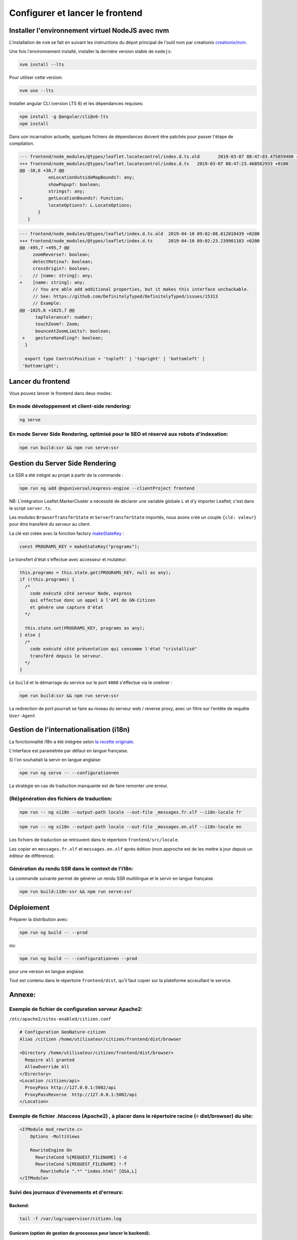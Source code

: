 
********************************
Configurer et lancer le frontend
********************************

Installer l'environnement virtuel NodeJS avec nvm
#################################################

L'installation de ``nvm`` se fait en suivant les instructions du dépot principal de l'outil nvm par creationix `creationix/nvm <https://github.com/creationix/nvm#installation-and-update>`_.

Une fois l'environnement installé, installer la dernière version stable de ``nodejs``:

.. code:: sh

    nvm install --lts

Pour utiliser cette version:

.. code:: sh

    nvm use --lts

Installer angular CLI (version LTS 6) et les dépendances requises:

.. code:: sh

    npm install -g @angular/cli@v6-lts
    npm install

Dans son incarnation actuelle, quelques fichiers de dépendances doivent être patchés pour passer l'étape de compilation.

.. code:: diff

    --- frontend/node_modules/@types/leaflet.locatecontrol/index.d.ts.old	2019-03-07 08:47:03.475859400 +0100
    +++ frontend/node_modules/@types/leaflet.locatecontrol/index.d.ts	2019-03-07 08:47:23.460562933 +0100
    @@ -38,6 +38,7 @@
               onLocationOutsideMapBounds?: any;
               showPopup?: boolean;
               strings?: any;
    +          getLocationBounds?: Function;
               locateOptions?: L.LocateOptions;
           }
       }

.. code:: diff

    --- frontend/node_modules/@types/leaflet/index.d.ts.old  2019-04-10 09:02:08.012010439 +0200
    +++ frontend/node_modules/@types/leaflet/index.d.ts      2019-04-10 09:02:23.239901103 +0200
    @@ -495,7 +495,7 @@
         zoomReverse?: boolean;
         detectRetina?: boolean;
         crossOrigin?: boolean;
    -    // [name: string]: any;
    +    [name: string]: any;
         // You are able add additional properties, but it makes this interface unchackable.
         // See: https://github.com/DefinitelyTyped/DefinitelyTyped/issues/15313
         // Example:
    @@ -1025,6 +1025,7 @@
          tapTolerance?: number;
          touchZoom?: Zoom;
          bounceAtZoomLimits?: boolean;
     +    gestureHandling?: boolean;
      }

      export type ControlPosition = 'topleft' | 'topright' | 'bottomleft' |
     'bottomright';

Lancer du frontend
##################

Vous pouvez lancer le frontend dans deux modes:

En mode développement et client-side rendering:
***********************************************

.. code:: sh

    ng serve

En mode Server Side Rendering, optimisé pour le SEO et réservé aux robots d'indexation:
***************************************************************************************

.. code:: sh

    npm run build:ssr && npm run serve:ssr

Gestion du Server Side Rendering
################################

Le SSR a été intégré au projet à partir de la commande :

.. code-block:: sh

    npm run ng add @nguniversal/express-engine --clientProject frontend

NB: L'intégration Leaflet.MarkerCluster a nécessité de déclarer une variable globale ``L`` et d'y importer Leaflet; c'est dans le script ``server.ts``.

Les modules ``BrowserTransferState`` et ``ServerTransferState`` importés, nous avons créé un couple ``{clé: valeur}`` pour être transféré du serveur au client.

La clé est créée avec la fonction factory `makeStateKey <https://angular.io/api/platform-browser/StateKey#description>`_ :

.. code-block:: typescript

    const PROGRAMS_KEY = makeStateKey("programs");

Le transfert d'état s'effectue avec accesseur et mutateur:

.. code-block:: javascript

    this.programs = this.state.get(PROGRAMS_KEY, null as any);
    if (!this.programs) {
      /*
        code exécuté côté serveur Node, express
        qui effectue donc un appel à l'API de GN-Citizen
        et génère une capture d'état
      */

      this.state.set(PROGRAMS_KEY, programs as any);
    } else {
      /*
        code exécuté côté présentation qui consomme l'état "cristallisé"
        transféré depuis le serveur.
      */
    }

Le ``build`` et le démarrage du service sur le port ``4000`` s'effectue via le oneliner :

.. code-block:: sh

    npm run build:ssr && npm run serve:ssr

La redirection de port pourrait se faire au niveau du serveur web / reverse proxy, avec un filtre sur l'entête de requête ``User-Agent``

Gestion de l'internationalisation (i18n)
########################################

La fonctionnalité i18n a été intégrée selon `la recette originale <https://angular.io/guide/i18n>`_.

L'interface est paramétrée par défaut en langue française.


Si l'on souhaitait la servir en langue anglaise:

.. code-block:: sh

    npm run ng serve -- --configuration=en

La stratégie en cas de traduction manquante est de faire remonter une erreur.

(Ré)génération des fichiers de traduction:
******************************************

.. code-block:: sh

    npm run -- ng xi18n --output-path locale --out-file _messages.fr.xlf --i18n-locale fr

.. code-block:: sh

    npm run -- ng xi18n --output-path locale --out-file _messages.en.xlf --i18n-locale en


Les fichiers de traduction se retrouvent dans le répertoire ``frontend/src/locale``.

Les copier en ``messages.fr.xlf`` et ``messages.en.xlf`` après édition (mon approche est de les mettre à jour depuis un éditeur de différence).

Génération du rendu SSR dans le context de l'i18n:
**************************************************

La commande suivante permet de générer un rendu SSR multilingue et le servir en langue française.


.. code-block:: sh

    npm run build:i18n-ssr && npm run serve:ssr


Déploiement
###########

Préparer la distribution avec:

.. code-block:: sh

    npm run ng build -- --prod

ou:

.. code-block:: sh

    npm run ng build -- --configuration=en --prod

pour une version en langue anglaise.

Tout est contenu dans le répertoire ``frontend/dist``, qu'il faut copier sur la plateforme acceuillant le service.



Annexe:
#######

Exemple de fichier de configuration serveur Apache2:
****************************************************
``/etc/apache2/sites-enabled/citizen.conf``

.. code-block:: conf

    # Configuration GeoNature-citizen
    Alias /citizen /home/utilisateur/citizen/frontend/dist/browser

    <Directory /home/utilisateur/citizen/frontend/dist/browser>
      Require all granted
      AllowOverride All
    </Directory>
    <Location /citizen/api>
      ProxyPass http://127.0.0.1:5002/api
      ProxyPassReverse  http://127.0.0.1:5002/api
    </Location>

Exemple de fichier .htaccess (Apache2) , à placer dans le répertoire racine (≡ dist/browser) du site:
*****************************************************************************************************

.. code-block:: conf

    <IfModule mod_rewrite.c>
        Options -MultiViews

        RewriteEngine On
          RewriteCond %{REQUEST_FILENAME} !-d
          RewriteCond %{REQUEST_FILENAME} !-f
            RewriteRule ".*" "index.html" [QSA,L]
    </IfModule>


Suivi des journaux d'évenements et d'erreurs:
*********************************************

Backend:
========

.. code-block:: sh

    tail -f /var/log/supervisor/citizen.log


Gunicorn (option de gestion de processus pour lancer le backend):
=================================================================

.. code-block:: sh

    tail -f ~/citizen/var/log/gn_errors.log


Apache:
=======

.. code-block:: sh

    sudo tail -f /var/log/apache2/{error,access,other_vhosts_access}.log


Utiliser PgAdmin pour la gestion de la BDD distante (production):
=================================================================

``~/.ssh/config``

.. code-block:: conf

    Host nom_du_raccourci
    Hostname son_addresse_ip
    User mon_user
    LocalForward 5433 localhost:5432

Se logguer en SSH (``ssh nom_du_raccourci``) sur l'hôte distant va opérer une redirection de port et rendre la BDD distante accessible sur le port local ``5433`` pour un client PostgreSQL.

Il suffit alors d'ajuster les paramètres de ``psql`` en CLI ou ceux de l'assistant de configuration de PgAdmin pour son interface graphique.
